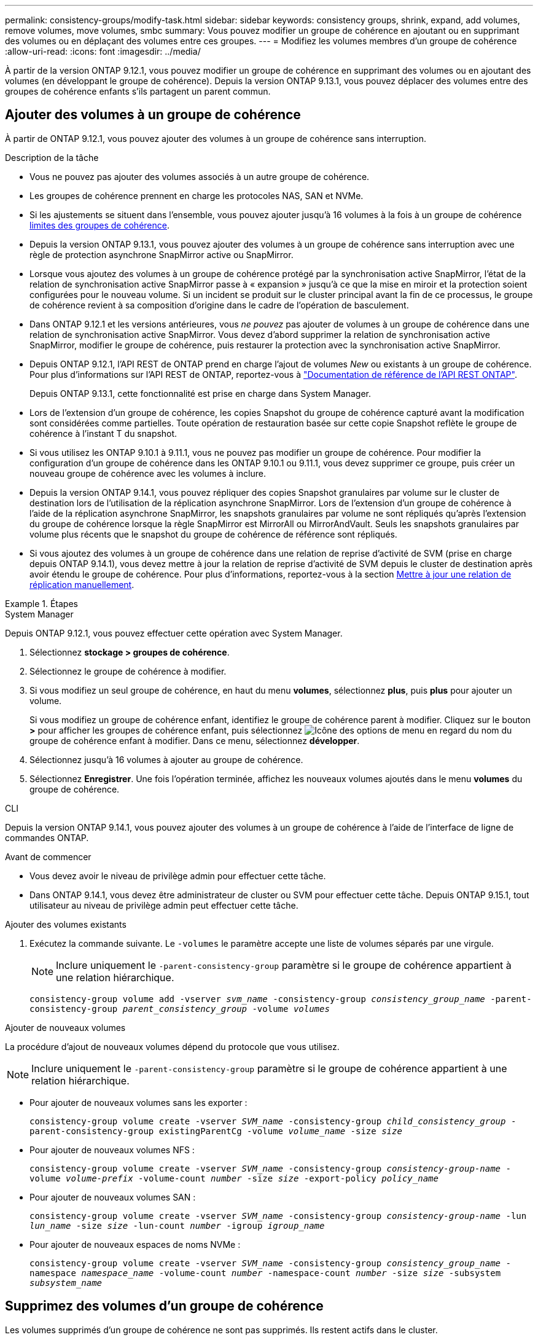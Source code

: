 ---
permalink: consistency-groups/modify-task.html 
sidebar: sidebar 
keywords: consistency groups, shrink, expand, add volumes, remove volumes, move volumes, smbc 
summary: Vous pouvez modifier un groupe de cohérence en ajoutant ou en supprimant des volumes ou en déplaçant des volumes entre ces groupes. 
---
= Modifiez les volumes membres d'un groupe de cohérence
:allow-uri-read: 
:icons: font
:imagesdir: ../media/


[role="lead"]
À partir de la version ONTAP 9.12.1, vous pouvez modifier un groupe de cohérence en supprimant des volumes ou en ajoutant des volumes (en développant le groupe de cohérence). Depuis la version ONTAP 9.13.1, vous pouvez déplacer des volumes entre des groupes de cohérence enfants s'ils partagent un parent commun.



== Ajouter des volumes à un groupe de cohérence

À partir de ONTAP 9.12.1, vous pouvez ajouter des volumes à un groupe de cohérence sans interruption.

.Description de la tâche
* Vous ne pouvez pas ajouter des volumes associés à un autre groupe de cohérence.
* Les groupes de cohérence prennent en charge les protocoles NAS, SAN et NVMe.
* Si les ajustements se situent dans l'ensemble, vous pouvez ajouter jusqu'à 16 volumes à la fois à un groupe de cohérence xref:limits.html[limites des groupes de cohérence].
* Depuis la version ONTAP 9.13.1, vous pouvez ajouter des volumes à un groupe de cohérence sans interruption avec une règle de protection asynchrone SnapMirror active ou SnapMirror.
* Lorsque vous ajoutez des volumes à un groupe de cohérence protégé par la synchronisation active SnapMirror, l'état de la relation de synchronisation active SnapMirror passe à « expansion » jusqu'à ce que la mise en miroir et la protection soient configurées pour le nouveau volume. Si un incident se produit sur le cluster principal avant la fin de ce processus, le groupe de cohérence revient à sa composition d'origine dans le cadre de l'opération de basculement.
* Dans ONTAP 9.12.1 et les versions antérieures, vous _ne pouvez_ pas ajouter de volumes à un groupe de cohérence dans une relation de synchronisation active SnapMirror. Vous devez d'abord supprimer la relation de synchronisation active SnapMirror, modifier le groupe de cohérence, puis restaurer la protection avec la synchronisation active SnapMirror.
* Depuis ONTAP 9.12.1, l'API REST de ONTAP prend en charge l'ajout de volumes _New_ ou existants à un groupe de cohérence. Pour plus d'informations sur l'API REST de ONTAP, reportez-vous à link:https://docs.netapp.com/us-en/ontap-automation/reference/api_reference.html#access-a-copy-of-the-ontap-rest-api-reference-documentation["Documentation de référence de l'API REST ONTAP"^].
+
Depuis ONTAP 9.13.1, cette fonctionnalité est prise en charge dans System Manager.

* Lors de l'extension d'un groupe de cohérence, les copies Snapshot du groupe de cohérence capturé avant la modification sont considérées comme partielles. Toute opération de restauration basée sur cette copie Snapshot reflète le groupe de cohérence à l'instant T du snapshot.
* Si vous utilisez les ONTAP 9.10.1 à 9.11.1, vous ne pouvez pas modifier un groupe de cohérence. Pour modifier la configuration d'un groupe de cohérence dans les ONTAP 9.10.1 ou 9.11.1, vous devez supprimer ce groupe, puis créer un nouveau groupe de cohérence avec les volumes à inclure.
* Depuis la version ONTAP 9.14.1, vous pouvez répliquer des copies Snapshot granulaires par volume sur le cluster de destination lors de l'utilisation de la réplication asynchrone SnapMirror. Lors de l'extension d'un groupe de cohérence à l'aide de la réplication asynchrone SnapMirror, les snapshots granulaires par volume ne sont répliqués qu'après l'extension du groupe de cohérence lorsque la règle SnapMirror est MirrorAll ou MirrorAndVault. Seuls les snapshots granulaires par volume plus récents que le snapshot du groupe de cohérence de référence sont répliqués.
* Si vous ajoutez des volumes à un groupe de cohérence dans une relation de reprise d'activité de SVM (prise en charge depuis ONTAP 9.14.1), vous devez mettre à jour la relation de reprise d'activité de SVM depuis le cluster de destination après avoir étendu le groupe de cohérence. Pour plus d'informations, reportez-vous à la section xref:../data-protection/update-replication-relationship-manual-task.html[Mettre à jour une relation de réplication manuellement].


.Étapes
[role="tabbed-block"]
====
.System Manager
--
Depuis ONTAP 9.12.1, vous pouvez effectuer cette opération avec System Manager.

. Sélectionnez *stockage > groupes de cohérence*.
. Sélectionnez le groupe de cohérence à modifier.
. Si vous modifiez un seul groupe de cohérence, en haut du menu *volumes*, sélectionnez *plus*, puis *plus* pour ajouter un volume.
+
Si vous modifiez un groupe de cohérence enfant, identifiez le groupe de cohérence parent à modifier. Cliquez sur le bouton *>* pour afficher les groupes de cohérence enfant, puis sélectionnez image:../media/icon_kabob.gif["Icône des options de menu"] en regard du nom du groupe de cohérence enfant à modifier. Dans ce menu, sélectionnez *développer*.

. Sélectionnez jusqu'à 16 volumes à ajouter au groupe de cohérence.
. Sélectionnez *Enregistrer*. Une fois l'opération terminée, affichez les nouveaux volumes ajoutés dans le menu *volumes* du groupe de cohérence.


--
.CLI
--
Depuis la version ONTAP 9.14.1, vous pouvez ajouter des volumes à un groupe de cohérence à l'aide de l'interface de ligne de commandes ONTAP.

.Avant de commencer
* Vous devez avoir le niveau de privilège admin pour effectuer cette tâche.
* Dans ONTAP 9.14.1, vous devez être administrateur de cluster ou SVM pour effectuer cette tâche. Depuis ONTAP 9.15.1, tout utilisateur au niveau de privilège admin peut effectuer cette tâche.


.Ajouter des volumes existants
. Exécutez la commande suivante. Le `-volumes` le paramètre accepte une liste de volumes séparés par une virgule.
+

NOTE: Inclure uniquement le `-parent-consistency-group` paramètre si le groupe de cohérence appartient à une relation hiérarchique.

+
`consistency-group volume add -vserver _svm_name_ -consistency-group _consistency_group_name_ -parent-consistency-group _parent_consistency_group_ -volume _volumes_`



.Ajouter de nouveaux volumes
La procédure d'ajout de nouveaux volumes dépend du protocole que vous utilisez.


NOTE: Inclure uniquement le `-parent-consistency-group` paramètre si le groupe de cohérence appartient à une relation hiérarchique.

* Pour ajouter de nouveaux volumes sans les exporter :
+
`consistency-group volume create -vserver _SVM_name_ -consistency-group _child_consistency_group_ -parent-consistency-group existingParentCg -volume _volume_name_ -size _size_`

* Pour ajouter de nouveaux volumes NFS :
+
`consistency-group volume create -vserver _SVM_name_ -consistency-group _consistency-group-name_ -volume _volume-prefix_ -volume-count _number_ -size _size_ -export-policy _policy_name_`

* Pour ajouter de nouveaux volumes SAN :
+
`consistency-group volume create -vserver _SVM_name_ -consistency-group _consistency-group-name_ -lun _lun_name_ -size _size_ -lun-count _number_ -igroup _igroup_name_`

* Pour ajouter de nouveaux espaces de noms NVMe :
+
`consistency-group volume create -vserver _SVM_name_ -consistency-group _consistency_group_name_ -namespace _namespace_name_ -volume-count _number_ -namespace-count _number_ -size _size_ -subsystem _subsystem_name_`



--
====


== Supprimez des volumes d'un groupe de cohérence

Les volumes supprimés d'un groupe de cohérence ne sont pas supprimés. Ils restent actifs dans le cluster.

.Description de la tâche
* Vous ne pouvez pas supprimer des volumes d'un groupe de cohérence dans une relation de synchronisation active SnapMirror ou de reprise d'activité de SVM. Vous devez d'abord supprimer la relation SnapMirror active Sync pour modifier le groupe de cohérence, puis rétablir la relation.
* Si un groupe de cohérence ne contient aucun volume après l'opération de suppression, le groupe de cohérence est supprimé.
* Lorsqu'un volume est supprimé d'un groupe de cohérence, les snapshots existants du groupe de cohérence restent considérés comme non valides. Les snapshots existants ne peuvent pas être utilisés pour restaurer le contenu d'un groupe de cohérence. Les snapshots granulaires volume restent valides.
* Si vous supprimez un volume du cluster, il est automatiquement supprimé du groupe de cohérence.
* Pour modifier la configuration d'un groupe de cohérence dans ONTAP 9.10.1 ou 9.11.1, vous devez supprimer ce groupe de cohérence, puis en créer un nouveau avec les volumes membres souhaités.
* La suppression d'un volume du cluster entraîne sa suppression automatique.


[role="tabbed-block"]
====
.System Manager
--
Depuis ONTAP 9.12.1, vous pouvez effectuer cette opération avec System Manager.

.Étapes
. Sélectionnez *stockage > groupes de cohérence*.
. Sélectionnez le groupe de cohérence enfant ou unique à modifier.
. Dans le menu *volumes*, sélectionnez les cases à cocher en regard des volumes individuels que vous souhaitez supprimer du groupe de cohérence.
. Sélectionnez *Supprimer des volumes du groupe de cohérence*.
. Vérifiez que vous avez bien compris que la suppression des volumes entraîne la non-validité de toutes les copies Snapshot du groupe de cohérence et sélectionnez *Remove*.


--
.CLI
--
Depuis la version ONTAP 9.14.1, vous pouvez supprimer des volumes d'un groupe de cohérence à l'aide de l'interface de ligne de commandes.

.Avant de commencer
* Vous devez avoir le niveau de privilège admin pour effectuer cette tâche.
* Dans ONTAP 9.14.1, vous devez être administrateur de cluster ou SVM pour effectuer cette tâche. Depuis ONTAP 9.15.1, tout utilisateur au niveau de privilège admin peut effectuer cette tâche.


.Étape
. Supprimer les volumes. Le `-volumes` le paramètre accepte une liste de volumes séparés par une virgule.
+
Inclure uniquement le `-parent-consistency-group` paramètre si le groupe de cohérence appartient à une relation hiérarchique.

+
`consistency-group volume remove -vserver _SVM_name_ -consistency-group _consistency_group_name_ -parent-consistency-group _parent_consistency_group_name_ -volume _volumes_`



--
====


== Déplacez des volumes entre les groupes de cohérence

Depuis la version ONTAP 9.13.1, vous pouvez déplacer des volumes entre des groupes de cohérence enfants qui partagent un parent.

.Description de la tâche
* Vous pouvez uniquement déplacer des volumes entre des groupes de cohérence imbriqués sous le même groupe de cohérence parent.
* Les snapshots de groupe de cohérence existants sont devenus non valides et ne sont plus accessibles en tant que snapshots de groupe de cohérence. Les snapshots de volumes individuels restent valides.
* Les copies Snapshot du groupe de cohérence parent restent valides.
* Si vous déplacez tous les volumes hors d'un groupe de cohérence enfant, ce groupe de cohérence est supprimé.
* Les modifications apportées à un groupe de cohérence doivent être respectées xref:limits.html[limites des groupes de cohérence].


[role="tabbed-block"]
====
.System Manager
--
Depuis ONTAP 9.12.1, vous pouvez effectuer cette opération avec System Manager.

.Étapes
. Sélectionnez *stockage > groupes de cohérence*.
. Sélectionnez le groupe de cohérence parent contenant les volumes à déplacer. Recherchez le groupe de cohérence enfant, puis développez le menu **volumes**. Sélectionnez les volumes à déplacer.
. Sélectionnez **déplacer**.
. Indiquez si vous souhaitez déplacer les volumes vers un nouveau groupe de cohérence ou un groupe existant.
+
.. Pour déplacer le groupe de cohérence vers un groupe existant, sélectionnez **groupe de cohérence enfant existant**, puis choisissez le nom du groupe de cohérence dans le menu déroulant.
.. Pour passer à un nouveau groupe de cohérence, sélectionnez **Nouveau groupe de cohérence enfant**. Indiquez le nom du nouveau groupe de cohérence enfant et sélectionnez un type de composant.


. Sélectionnez **déplacer**.


--
.CLI
--
Depuis la version ONTAP 9.14.1, vous pouvez déplacer des volumes entre des groupes de cohérence à l'aide de l'interface de ligne de commandes ONTAP.

.Avant de commencer
* Vous devez avoir le niveau de privilège admin pour effectuer cette tâche.
* Dans ONTAP 9.14.1, vous devez être administrateur de cluster ou SVM pour effectuer cette tâche. Depuis ONTAP 9.15.1, tout utilisateur au niveau de privilège admin peut effectuer cette tâche.


.Déplacez les volumes vers un nouveau groupe de cohérence enfant
. La commande suivante crée un nouveau groupe de cohérence enfant dans lequel sont situés les volumes désignés.
+
Lorsque vous créez le nouveau groupe de cohérence, vous pouvez désigner de nouvelles règles de Snapshot, de QoS et de hiérarchisation.

+
`consistency-group volume reassign -vserver _SVM_name_ -consistency-group _source_child_consistency_group_ -parent-consistency-group _parent_consistency_group_ -volume _volumes_ -new-consistency-group _consistency_group_name_ [-snapshot-policy _policy_ -qos-policy _policy_ -tiering-policy _policy_]`



.Déplacez les volumes vers un groupe de cohérence enfant existant
. Réaffectez les volumes. Le `-volumes` le paramètre accepte une liste de noms de volumes séparés par des virgules.
+
`consistency-group volume reassign -vserver _SVM_name_ -consistency-group _source_child_consistency_group_ -parent-consistency-group _parent_consistency_group_ -volume _volumes_ -to-consistency-group _target_consistency_group_`



--
====
.Informations associées
* xref:limits.html[Limites des groupes de cohérence]
* xref:clone-task.html[Cloner un groupe de cohérence]

